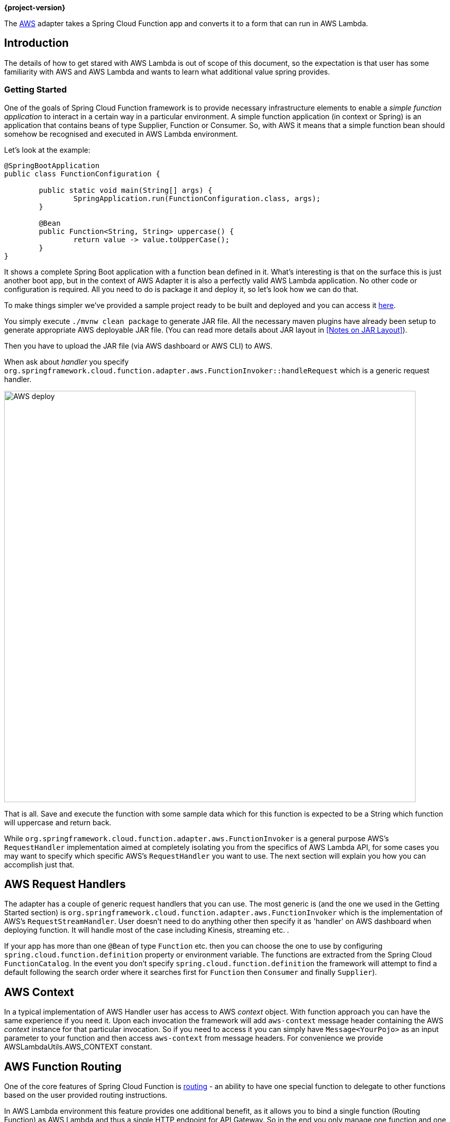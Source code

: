 *{project-version}*


The https://aws.amazon.com/[AWS] adapter takes a Spring Cloud Function app and converts it to a form that can run in AWS Lambda.

[[introduction]]
== Introduction

The details of how to get stared with AWS Lambda is out of scope of this document, so the expectation is that user has some familiarity with
AWS and AWS Lambda and wants to learn what additional value spring provides.


=== Getting Started

One of the goals of Spring Cloud Function framework is to provide necessary infrastructure elements to enable a _simple function application_
to interact in a certain way in a particular environment.
A simple function application (in context or Spring) is an application that contains beans of type Supplier, Function or Consumer.
So, with AWS it means that a simple function bean should somehow be recognised and executed in AWS Lambda environment.

Let’s look at the example:

[source, java]
----
@SpringBootApplication
public class FunctionConfiguration {

	public static void main(String[] args) {
		SpringApplication.run(FunctionConfiguration.class, args);
	}

	@Bean
	public Function<String, String> uppercase() {
		return value -> value.toUpperCase();
	}
}
----

It shows a complete Spring Boot application with a function bean defined in it. What’s interesting is that on the surface this is just
another boot app, but in the context of AWS Adapter it is also a perfectly valid AWS Lambda application. No other code or configuration
is required. All you need to do is package it and deploy it, so let’s look how we can do that.

To make things simpler we’ve provided a sample project ready to be built and deployed and you can access it
https://github.com/spring-cloud/spring-cloud-function/tree/master/spring-cloud-function-samples/function-sample-aws[here].

You simply execute `./mvnw clean package` to generate JAR file. All the necessary maven plugins have already been setup to generate
appropriate AWS deployable JAR file. (You can read more details about JAR layout in <<Notes on JAR Layout>>).

Then you have to upload the JAR file (via AWS dashboard or AWS CLI) to AWS.

When ask about _handler_ you specify `org.springframework.cloud.function.adapter.aws.FunctionInvoker::handleRequest` which is a generic request handler.

image::AWS-deploy.png[width=800,scaledwidth="75%",align="center"]

That is all. Save and execute the function with some sample data which for this function is expected to be a
String which function will uppercase and return back.

While `org.springframework.cloud.function.adapter.aws.FunctionInvoker` is a general purpose AWS's `RequestHandler` implementation aimed at completely
isolating you from the specifics of AWS Lambda API, for some cases you may want to specify which specific AWS's `RequestHandler` you want
to use. The next section will explain you how you can accomplish just that.


[[aws-request-handlers]]
== AWS Request Handlers

The adapter has a couple of generic request handlers that you can use. The most generic is (and the one we used in the Getting Started section)
is `org.springframework.cloud.function.adapter.aws.FunctionInvoker` which is the implementation of AWS's `RequestStreamHandler`.
User doesn't need to do anything other then specify it as 'handler' on AWS dashboard when deploying function.
It will handle most of the case including Kinesis, streaming etc. .


If your app has more than one `@Bean` of type `Function` etc. then you can choose the one to use by configuring `spring.cloud.function.definition` 
property or environment variable. The functions are extracted from the Spring Cloud `FunctionCatalog`. In the event you don't specify `spring.cloud.function.definition`
the framework will attempt to find a default following the search order where it searches first for `Function` then `Consumer` and finally `Supplier`).

[[aws-context]]
== AWS Context

In a typical implementation of AWS Handler user has access to AWS _context_ object. With function approach you can have the same experience if you need it.
Upon each invocation the framework will add `aws-context` message header containing the AWS _context_ instance for that particular invocation. So if you need to access it 
you can simply have `Message<YourPojo>` as an input parameter to your function and then access `aws-context` from message headers. 
For convenience we provide AWSLambdaUtils.AWS_CONTEXT constant.


[[aws-function-routing]]
== AWS Function Routing

One of the core features of Spring Cloud Function is https://docs.spring.io/spring-cloud-function/docs/{project-version}/reference/html/spring-cloud-function.html#_function_routing_and_filtering[routing] 
- an ability to have one special function to delegate to other functions based on the user provided routing instructions.

In AWS Lambda environment this feature provides one additional benefit, as it allows you to bind a single function (Routing Function) 
as AWS Lambda and thus a single HTTP endpoint for API Gateway. So in the end you only manage one function and one endpoint, while benefiting 
from many function that can be part of your application.

More details are available in the provided https://github.com/spring-cloud/spring-cloud-function/tree/main/spring-cloud-function-samples/function-sample-aws-routing[sample],
yet few general things worth mentioning.

Routing capabilities will be enabled by default whenever there is more then one function in your application as `org.springframework.cloud.function.adapter.aws.FunctionInvoker`
can not determine which function to bind as AWS Lambda, so it defaults to `RoutingFunction`.
This means that all you need to do is provide routing instructions which you can do https://docs.spring.io/spring-cloud-function/docs/{project-version}/reference/html/spring-cloud-function.html#_function_routing_and_filtering[using several mechanisms] 
(see https://github.com/spring-cloud/spring-cloud-function/tree/main/spring-cloud-function-samples/function-sample-aws-routing[sample] for more details).

Also, note that since AWS does not allow dots `.` and/or hyphens`-` in the name of the environment variable, you can benefit from boot support and simply substitute
dots with underscores and hyphens with camel case.  So for example `spring.cloud.function.definition` becomes `spring_cloud_function_definition`
and `spring.cloud.function.routing-expression` becomes `spring_cloud_function_routingExpression`. 


[[http-and-api-gateway]]
== HTTP and API Gateway

AWS has some platform-specific data types, including batching of messages, which is much more efficient than processing each one individually. To make use of these types you can write a function that depends on those types. Or you can rely on Spring to extract the data from the AWS types and convert it to a Spring `Message`. To do this you tell AWS that the function is of a specific generic handler type (depending on the AWS service) and provide a bean of type `Function<Message<S>,Message<T>>`, where `S` and `T` are your business data types. If there is more than one bean of type `Function` you may also need to configure the Spring Boot property `function.name` to be the name of the target bean (e.g. use `FUNCTION_NAME` as an environment variable).

The supported AWS services and generic handler types are listed below:

|===
| Service     | AWS Types | Generic Handler |

| API Gateway | `APIGatewayProxyRequestEvent`, `APIGatewayProxyResponseEvent` | `org.springframework.cloud.function.adapter.aws.SpringBootApiGatewayRequestHandler` |
| Kinesis     | KinesisEvent | org.springframework.cloud.function.adapter.aws.SpringBootKinesisEventHandler |
|===


For example, to deploy behind an API Gateway, use `--handler org.springframework.cloud.function.adapter.aws.SpringBootApiGatewayRequestHandler` in your AWS command line (in via the UI) and define a `@Bean` of type `Function<Message<Foo>,Message<Bar>>` where `Foo` and `Bar` are POJO types (the data will be marshalled and unmarshalled by AWS using Jackson).

[[custom-runtime]]
== Custom Runtime

You can also benefit from https://docs.aws.amazon.com/lambda/latest/dg/runtimes-custom.html[AWS Lambda custom runtime] feature of AWS Lambda 
and Spring Cloud Function provides all the necessary components to make it easy.

From the code perspective the application should look no different then any other Spring Cloud Function application.
The only thing you need to do is to provide a `bootstrap` script in the root of your zip/jar that runs the Spring Boot application.
and select "Custom Runtime" when creating a function in AWS.
Here is an example 'bootstrap' file:
```text
#!/bin/sh

cd ${LAMBDA_TASK_ROOT:-.}

java -Dspring.main.web-application-type=none -Dspring.jmx.enabled=false \
  -noverify -XX:TieredStopAtLevel=1 -Xss256K -XX:MaxMetaspaceSize=128M \
  -Djava.security.egd=file:/dev/./urandom \
  -cp .:`echo lib/*.jar | tr ' ' :` com.example.LambdaApplication
```
The `com.example.LambdaApplication` represents your application which contains function beans.

Set the handler name in AWS to the name of your function. You can use function composition here as well (e.g., `uppecrase|reverse`).
That is pretty much all. Once you upload your zip/jar to AWS your function will run in custom runtime.
We provide a https://github.com/spring-cloud/spring-cloud-function/tree/master/spring-cloud-function-samples/function-sample-aws-custom-new[sample project] 
where you can also see how to configure yoru POM to properly generate the zip file.

The functional bean definition style works for custom runtimes as well, and is 
faster than the `@Bean` style. A custom runtime can start up much quicker even than a functional bean implementation 
of a Java lambda - it depends mostly on the number of classes you need to load at runtime. 
Spring doesn't do very much here, so you can reduce the cold start time by only using primitive types in your function, for instance, 
and not doing any work in custom `@PostConstruct` initializers.
